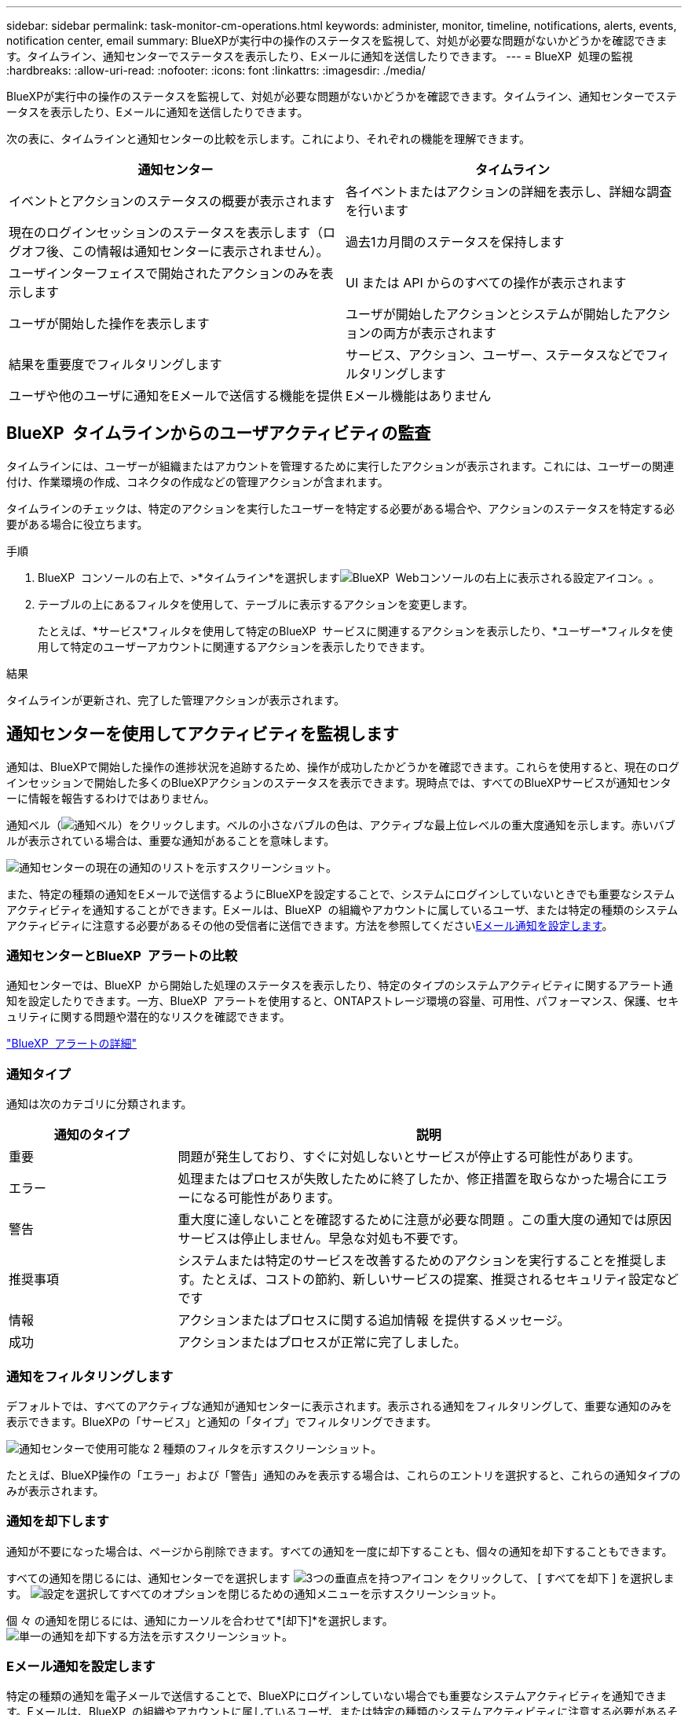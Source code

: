 ---
sidebar: sidebar 
permalink: task-monitor-cm-operations.html 
keywords: administer, monitor, timeline, notifications, alerts, events, notification center, email 
summary: BlueXPが実行中の操作のステータスを監視して、対処が必要な問題がないかどうかを確認できます。タイムライン、通知センターでステータスを表示したり、Eメールに通知を送信したりできます。 
---
= BlueXP  処理の監視
:hardbreaks:
:allow-uri-read: 
:nofooter: 
:icons: font
:linkattrs: 
:imagesdir: ./media/


[role="lead"]
BlueXPが実行中の操作のステータスを監視して、対処が必要な問題がないかどうかを確認できます。タイムライン、通知センターでステータスを表示したり、Eメールに通知を送信したりできます。

次の表に、タイムラインと通知センターの比較を示します。これにより、それぞれの機能を理解できます。

[cols="47,47"]
|===
| 通知センター | タイムライン 


| イベントとアクションのステータスの概要が表示されます | 各イベントまたはアクションの詳細を表示し、詳細な調査を行います 


| 現在のログインセッションのステータスを表示します（ログオフ後、この情報は通知センターに表示されません）。 | 過去1カ月間のステータスを保持します 


| ユーザインターフェイスで開始されたアクションのみを表示します | UI または API からのすべての操作が表示されます 


| ユーザが開始した操作を表示します | ユーザが開始したアクションとシステムが開始したアクションの両方が表示されます 


| 結果を重要度でフィルタリングします | サービス、アクション、ユーザー、ステータスなどでフィルタリングします 


| ユーザや他のユーザに通知をEメールで送信する機能を提供 | Eメール機能はありません 
|===


== BlueXP  タイムラインからのユーザアクティビティの監査

タイムラインには、ユーザーが組織またはアカウントを管理するために実行したアクションが表示されます。これには、ユーザーの関連付け、作業環境の作成、コネクタの作成などの管理アクションが含まれます。

タイムラインのチェックは、特定のアクションを実行したユーザーを特定する必要がある場合や、アクションのステータスを特定する必要がある場合に役立ちます。

.手順
. BlueXP  コンソールの右上で、>*タイムライン*を選択しますimage:icon-settings-option.png["BlueXP  Webコンソールの右上に表示される設定アイコン。"]。
. テーブルの上にあるフィルタを使用して、テーブルに表示するアクションを変更します。
+
たとえば、*サービス*フィルタを使用して特定のBlueXP  サービスに関連するアクションを表示したり、*ユーザー*フィルタを使用して特定のユーザーアカウントに関連するアクションを表示したりできます。



.結果
タイムラインが更新され、完了した管理アクションが表示されます。



== 通知センターを使用してアクティビティを監視します

通知は、BlueXPで開始した操作の進捗状況を追跡するため、操作が成功したかどうかを確認できます。これらを使用すると、現在のログインセッションで開始した多くのBlueXPアクションのステータスを表示できます。現時点では、すべてのBlueXPサービスが通知センターに情報を報告するわけではありません。

通知ベル（image:icon_bell.png["通知ベル"]）をクリックします。ベルの小さなバブルの色は、アクティブな最上位レベルの重大度通知を示します。赤いバブルが表示されている場合は、重要な通知があることを意味します。

image:screenshot_notification_full.png["通知センターの現在の通知のリストを示すスクリーンショット。"]

また、特定の種類の通知をEメールで送信するようにBlueXPを設定することで、システムにログインしていないときでも重要なシステムアクティビティを通知することができます。Eメールは、BlueXP  の組織やアカウントに属しているユーザ、または特定の種類のシステムアクティビティに注意する必要があるその他の受信者に送信できます。方法を参照してください<<Eメール通知を設定します,Eメール通知を設定します>>。



=== 通知センターとBlueXP  アラートの比較

通知センターでは、BlueXP  から開始した処理のステータスを表示したり、特定のタイプのシステムアクティビティに関するアラート通知を設定したりできます。一方、BlueXP  アラートを使用すると、ONTAPストレージ環境の容量、可用性、パフォーマンス、保護、セキュリティに関する問題や潜在的なリスクを確認できます。

https://docs.netapp.com/us-en/bluexp-alerts/index.html["BlueXP  アラートの詳細"^]



=== 通知タイプ

通知は次のカテゴリに分類されます。

[cols="20,60"]
|===
| 通知のタイプ | 説明 


| 重要 | 問題が発生しており、すぐに対処しないとサービスが停止する可能性があります。 


| エラー | 処理またはプロセスが失敗したために終了したか、修正措置を取らなかった場合にエラーになる可能性があります。 


| 警告 | 重大度に達しないことを確認するために注意が必要な問題 。この重大度の通知では原因 サービスは停止しません。早急な対処も不要です。 


| 推奨事項 | システムまたは特定のサービスを改善するためのアクションを実行することを推奨します。たとえば、コストの節約、新しいサービスの提案、推奨されるセキュリティ設定などです 


| 情報 | アクションまたはプロセスに関する追加情報 を提供するメッセージ。 


| 成功 | アクションまたはプロセスが正常に完了しました。 
|===


=== 通知をフィルタリングします

デフォルトでは、すべてのアクティブな通知が通知センターに表示されます。表示される通知をフィルタリングして、重要な通知のみを表示できます。BlueXPの「サービス」と通知の「タイプ」でフィルタリングできます。

image:screenshot_notification_filters.png["通知センターで使用可能な 2 種類のフィルタを示すスクリーンショット。"]

たとえば、BlueXP操作の「エラー」および「警告」通知のみを表示する場合は、これらのエントリを選択すると、これらの通知タイプのみが表示されます。



=== 通知を却下します

通知が不要になった場合は、ページから削除できます。すべての通知を一度に却下することも、個々の通知を却下することもできます。

すべての通知を閉じるには、通知センターでを選択します image:button_3_vert_dots.png["3つの垂直点を持つアイコン"] をクリックして、 [ すべてを却下 ] を選択します。
image:screenshot_notification_menu.png["設定を選択してすべてのオプションを閉じるための通知メニューを示すスクリーンショット。"]

個 々 の通知を閉じるには、通知にカーソルを合わせて*[却下]*を選択します。
image:screenshot_notification_dismiss1.png["単一の通知を却下する方法を示すスクリーンショット。"]



=== Eメール通知を設定します

特定の種類の通知を電子メールで送信することで、BlueXPにログインしていない場合でも重要なシステムアクティビティを通知できます。Eメールは、BlueXP  の組織やアカウントに属しているユーザ、または特定の種類のシステムアクティビティに注意する必要があるその他の受信者に送信できます。

[NOTE]
====
* コネクタ、デジタル ウォレット、コピーと同期、バックアップと復元の機能とサービスに関する通知が電子メールで送信されます。
* Connectorがインターネットにアクセスできないサイトにインストールされている場合は、Eメール通知の送信はサポートされません。


====
通知センターで設定したフィルタは、電子メールで受信する通知の種類を決定するものではありません。デフォルトでは、すべてのBlueXP  管理者は、すべての「重要」および「推奨」通知に関するEメールを受信します。これらの通知はすべてのサービスに適用されます。コネクタやBlueXPのバックアップとリカバリなど、特定のサービスについてのみ通知を受け取ることはできません。

他のすべてのユーザーと受信者は、通知メールを受信しないように設定されているため、追加のユーザーの通知設定を構成する必要があります。

通知設定をカスタマイズするには、組織管理者の役割を持っている必要があります。

.手順
. BlueXPのメニューバーで、*[設定]>[アラートと通知の設定]*を選択します。
+
image:screenshot-settings-notifications.png["アラートと通知の設定ページの表示方法を示すスクリーンショット。"]

. [_users_tab]または[_additional Recipients_tab]からユーザまたは複数のユーザを選択し、送信する通知のタイプを選択します。
+
** 1人のユーザーに対して変更を行うには、そのユーザーの[通知]列のメニューを選択し、送信する通知の種類を確認して、*[適用]*を選択します。
** 複数のユーザーに変更を加えるには、各ユーザーのチェックボックスをオンにし、*メール通知の管理*を選択し、送信する通知の種類をチェックして*適用*を選択します。


+
image:screenshot-change-notifications.png["複数のユーザの通知を変更する方法を示すスクリーンショット。"]





=== Eメール受信者を追加します

_ユーザー_ タブに表示されるユーザーは、組織またはアカウント内のユーザーから自動的に入力されます。BlueXPにアクセスできないが、特定の種類のアラートや通知について通知する必要がある他のユーザーまたはグループの場合は、_追加の受信者_タブに電子メールアドレスを追加できます。

.手順
. [アラートと通知の設定]ページで、*[新しい受信者の追加]*を選択します。
+
image:screenshot-add-email-recipient.png["アラートと通知用に新しいEメール受信者を追加する方法を示すスクリーンショット。"]

. 名前とEメールアドレスを入力し、受信者が受信する通知の種類を選択して、*[新しい受信者の追加]*を選択します。

